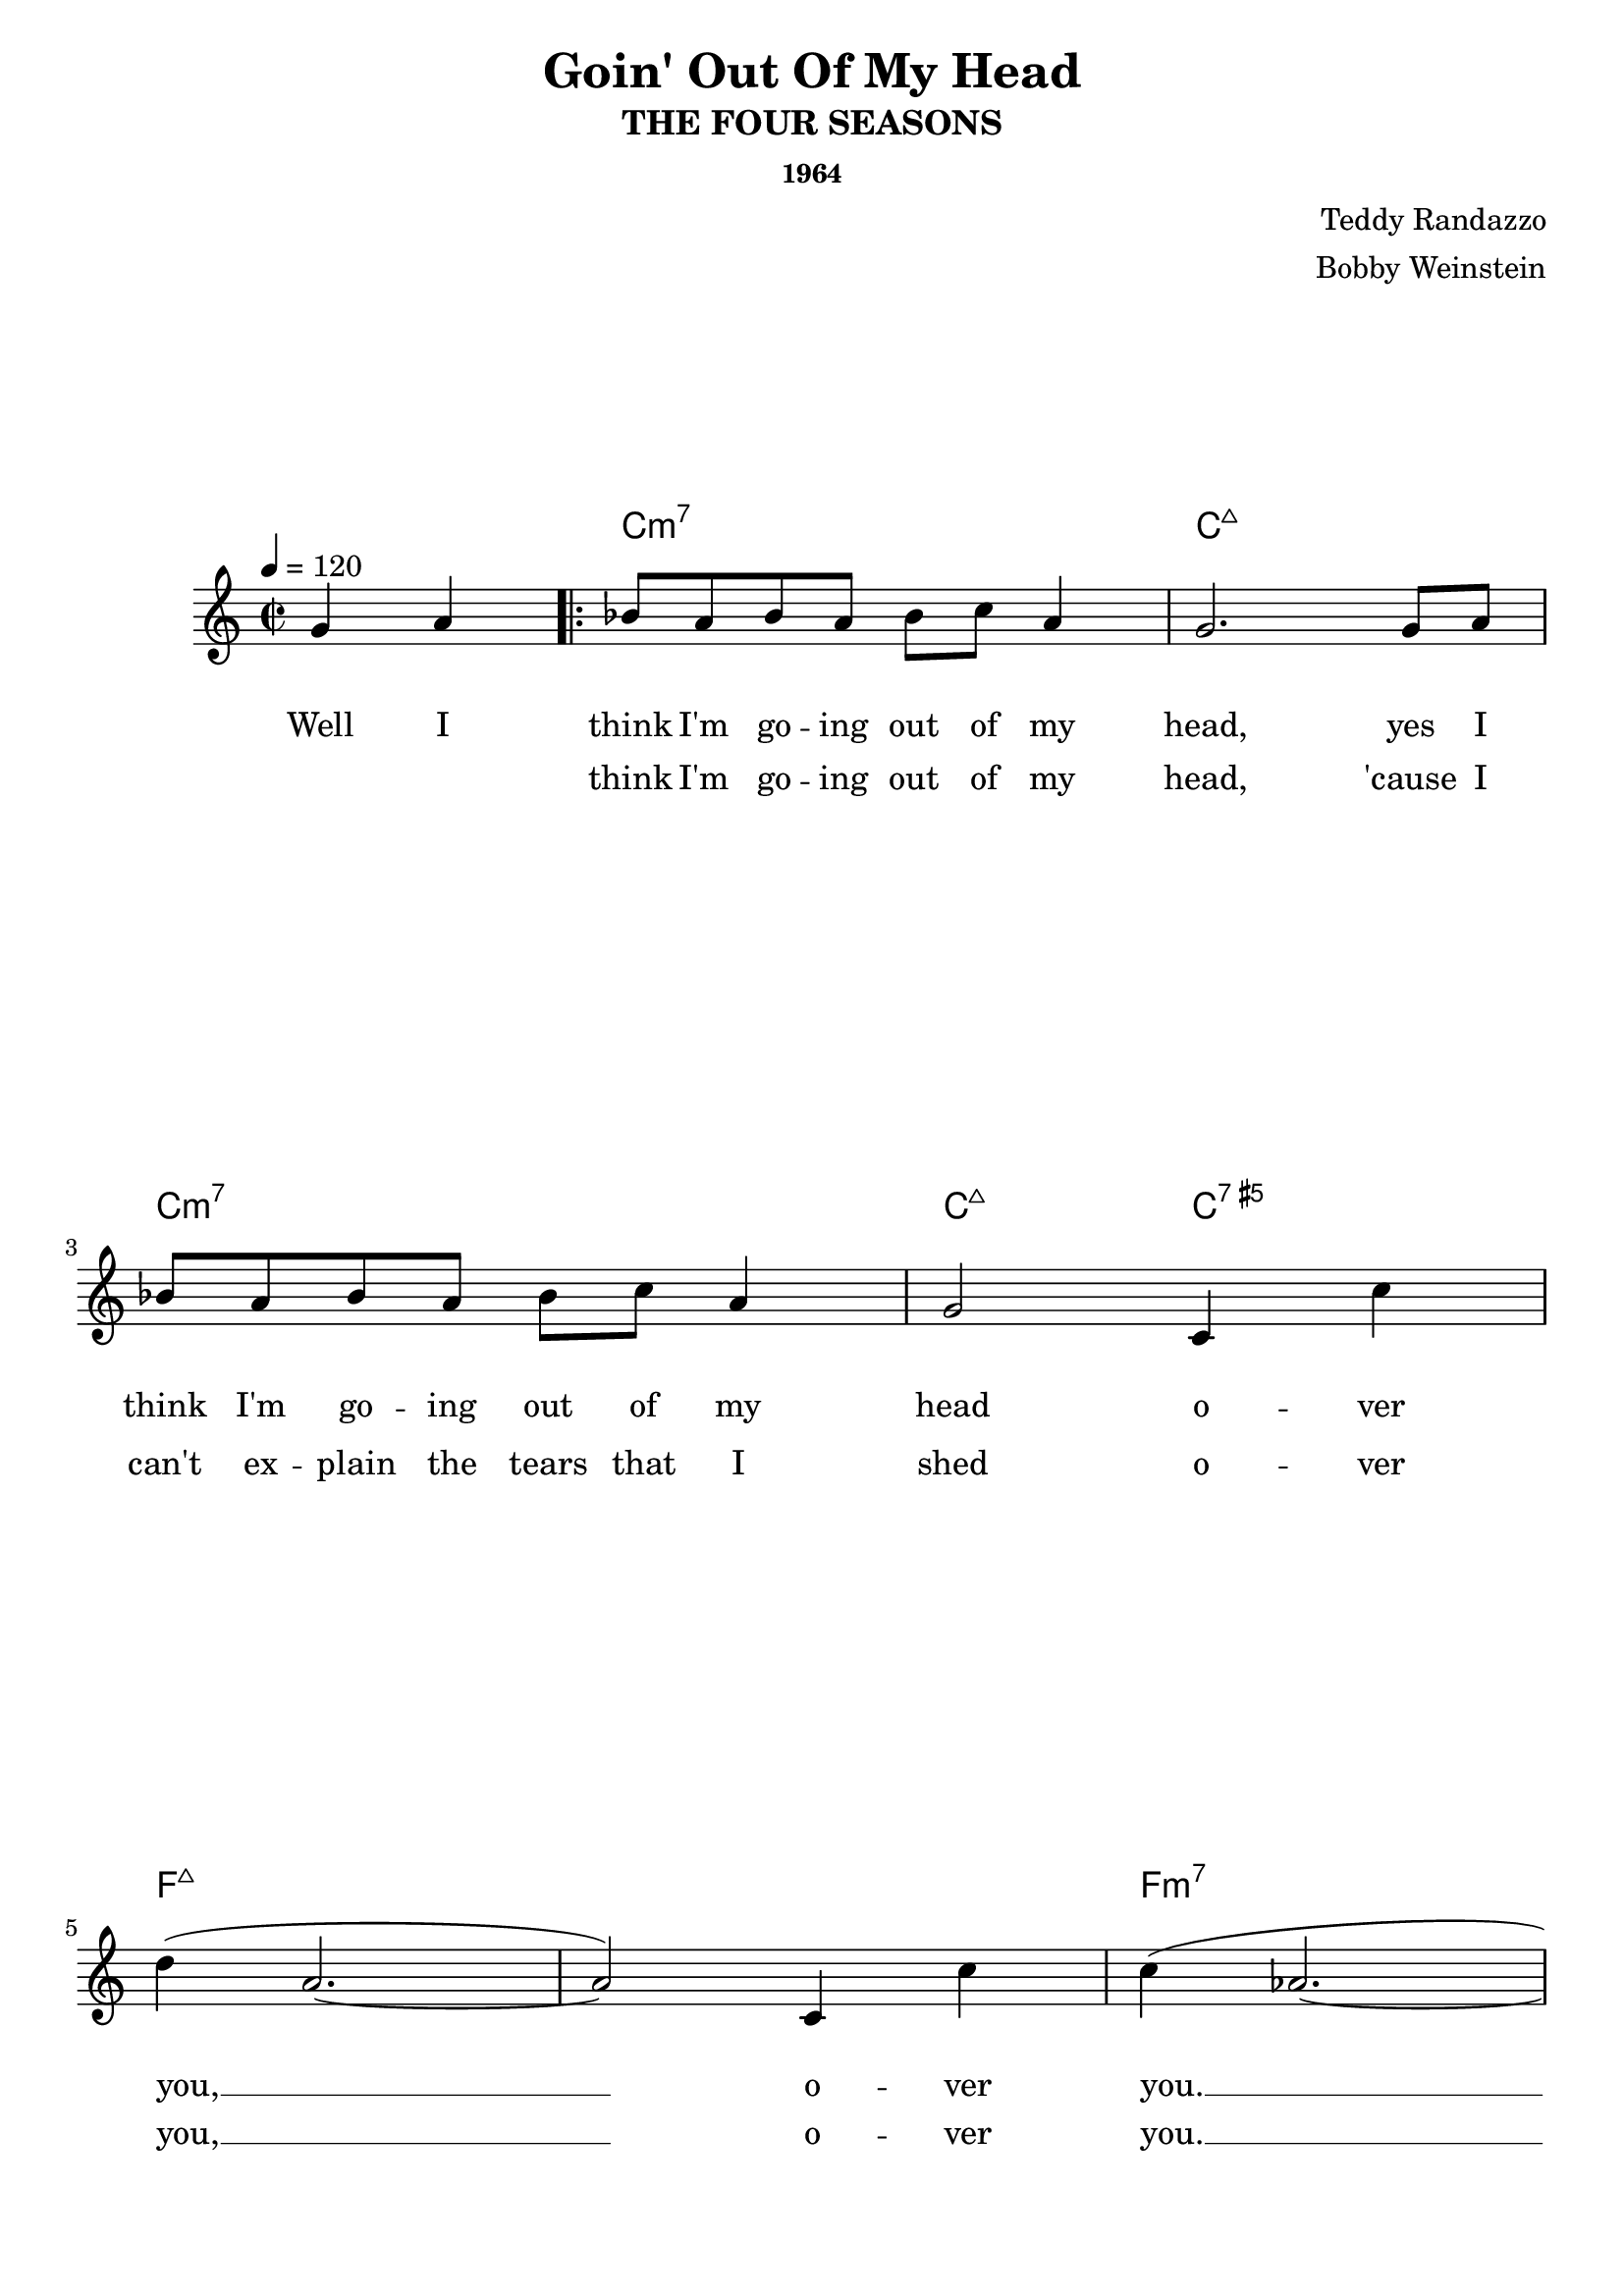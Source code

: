 \version "2.22.2"
\language "english"

#(define-markup-command
  (header-pad-below layout props arg)
  (markup?)
  (let ((padding (chain-assoc-get 'header:pad-below props 0)))
   (interpret-markup layout props
    (markup #:put-adjacent Y DOWN arg
     #:with-dimensions '(0 . 0) `(0 . ,padding) #:null))))

\paper {
  %ragged-bottom = ##f
  %ragged-last-bottom = ##f
  scoreTitleMarkup = \markup \header-pad-below \scoreTitleMarkup
}

\layout {
  \context {
    \Staff
    \override VerticalAxisGroup.default-staff-staff-spacing =
      #'((basic-distance . 8)
         (minimum-distance . 7)
         (padding . 1))
  }
  \context {
    \ChordNames
    \override VerticalAxisGroup
      .nonstaff-relatedstaff-spacing
      .padding = 2.5
  }
  \context {
    \Lyrics
    \override VerticalAxisGroup
      .nonstaff-relatedstaff-spacing
      .padding = 4
    \override VerticalAxisGroup
      .nonstaff-nonstaff-spacing
      .padding = 1.9
  }
}

\header {
  title = "Goin' Out Of My Head"
  subtitle = "THE FOUR SEASONS"
  composer = \markup { \column {
    \right-align {
      "Teddy Randazzo"
      "Bobby Weinstein"
    }
  } }
  subsubtitle = "1964"
  tagline = ##f
}

harmony = \chordmode {
  \set chordChanges = ##t
  s2
  c1:m7
  c:maj7
  c:m7
  c2:maj7 c:aug7
  f1:maj7
  f1:maj7
  f:m7
  bf:9
  ef:maj7
  g:m7
  ef2:maj7 g:m7
  af bf:9
  c1:maj7
  c:maj7
  \set chordChanges = ##f
  c:maj7
  \set chordChanges = ##t
  d2:m7 g:7
  c1:maj7
  f:maj7
  c:maj7
  d:m7
  c2:maj7 f4:6 c:maj7
  c8:maj7 f4.:6 c4:maj7 f:6
  c4.:maj7 f:6 c4:maj7
  c1:maj7
  d:/fs
  f:m
  c:/e
  ef:dim7
  g:7/d
  a2:m7/d d:7
  g1:sus7
  g:7
  c:m7
  c:maj7
}

melody = \relative c'' {
  \tempo 4 = 120
  \time 2/2
  \partial 2
  g4 a
  \repeat volta 2 {
    bf8 a bf a bf c a4
    g2. g8 a
    bf8 a bf a bf c a4
    g2 c,4 c'
    d ( a2.~
    a2 ) c,4 c'
    c ( af2.~
    af2. ) bf,4
    af' g2 bf,4
    c' bf2 bf,4
    af'8 g4 bf,8 c' bf4 bf,8
    af'8 g4 ef8 c' bf ef, f
  }
  \alternative {
    { g1~g2 g4 a }
    { g1 ~ }
  }
  g4 g8 g c c d4 \pageBreak
  e2. e8 e
  d8 (c4.) c8 c d4
  e2~ \tuplet 3/2 { e4 e e }
  d8 (c4.) c8 c d4
  e r8 d ~ d d e4
  r8 d4 d8 e4 d
  e4 r8 d~d d e4
  \tuplet 3/2 {r c d} \tuplet 3/2 {e d c}
  d1~
  d2 \tuplet 3/2 {b4 c d}
  c1~
  c4 c \tuplet 3/2 {c b a}
  b2 \tuplet 3/2 {b4 a g}
  a4. a8 \tuplet 3/2 {a4 g fs}
  g1~
  g2 g4 a
  \repeat volta 1 {
    bf8 a bf a bf c a g~
    g2. g8 a
  }
}

breaks = {
  s2
  \repeat unfold 2 { s1*2 \break }
  \repeat unfold 2 { s1*3 \break }
  s1*2 \break
  \repeat unfold 2 { s1*4 \break }
  \repeat unfold 2 { s1*2 \break }
  \repeat unfold 2 { s1*4 \break }
}

words_one = \lyricmode {
  Well I
  think I'm go -- ing out of my head,
  yes I think I'm go -- ing out of my head
  o -- ver you, __
  o -- ver you. __
  I want you to want me,
  I need you so bad -- ly,
  I can't tink of a -- ny -- thing but you. __
  And I
  \repeat unfold 6 { \skip 1 }
  head o -- ver you, __
  out of my head __  o -- ver you. __
  Out of my head
  day __ and night
  night and day and night
  wrong __ or right,
  I must think of a way __
  in -- to your heart. __
  There's no rea -- son
  why my be -- ing sy should keep us a -- part. __
  And I think I'm go -- ing out of my head __ Yes, I
}

words_two = \lyricmode {
  \repeat unfold 2 {\skip 1}
  think I'm go -- ing out of my head,
  'cause I can't ex -- plain the tears that I shed
  o -- ver you, __
  o -- ver you. __
  I see you each morn -- ing,
  but you just walk past me,
  you don't e -- ven know that I ex --
  \repeat unfold 3 { \skip 1 }
  ist. __
  Go -- ing out of my

}

\score {
  <<
    \new ChordNames {
      \harmony
    }
    \new Staff {
      <<
        \new Voice = "melody" {
          \melody
        }
        \new Voice {
          \breaks
        }
      >>
    }
    \new Lyrics \lyricsto "melody" {
      \words_one
    }
    \new Lyrics \lyricsto "melody" {
      \words_two
    }
  >>
  \layout {}
  \midi {}
}

